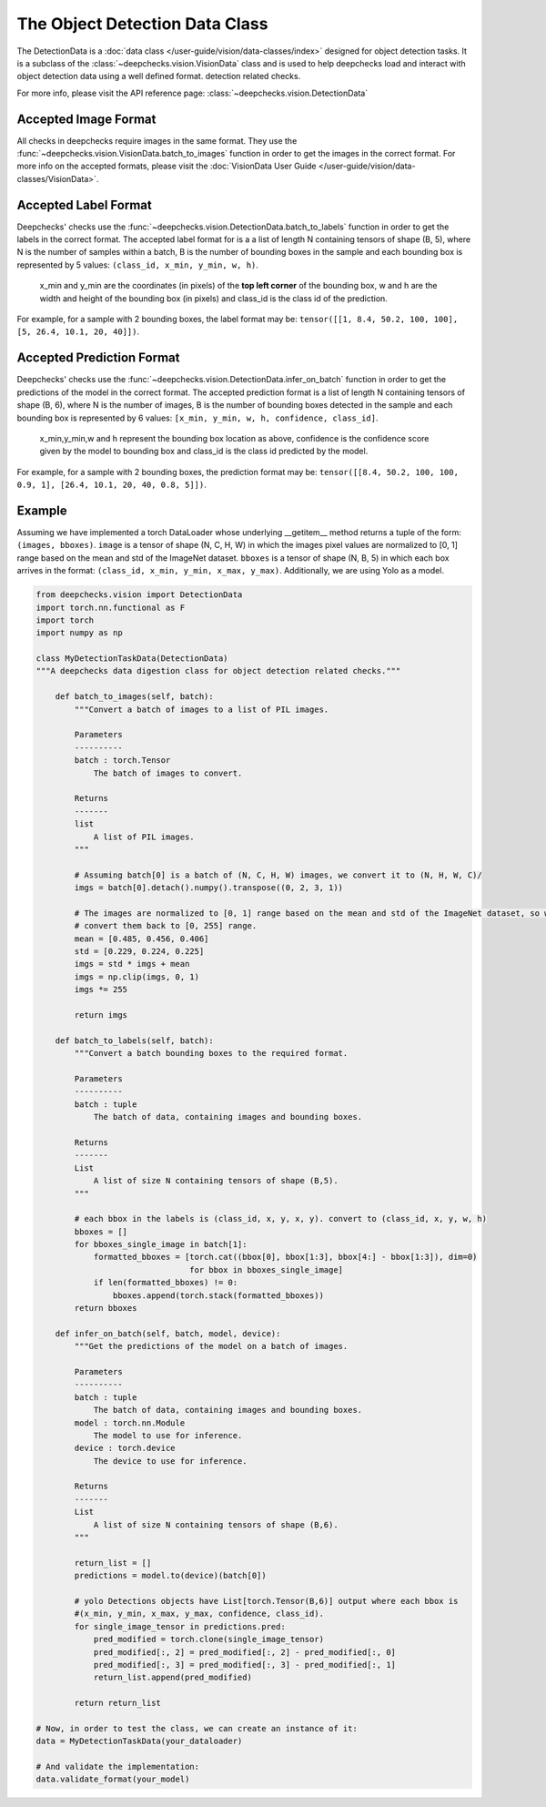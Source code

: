 .. _detection_data_class:

===============================
The Object Detection Data Class
===============================

The DetectionData is a :doc:`data class </user-guide/vision/data-classes/index>` designed for object detection tasks.
It is a subclass of the :class:`~deepchecks.vision.VisionData` class and is used to help deepchecks load and interact with object detection data using a well defined format.
detection related checks.

For more info, please visit the API reference page: :class:`~deepchecks.vision.DetectionData`

Accepted Image Format
---------------------

All checks in deepchecks require images in the same format. They use the :func:`~deepchecks.vision.VisionData.batch_to_images` function in order to get
the images in the correct format. For more info on the accepted formats, please visit the
:doc:`VisionData User Guide </user-guide/vision/data-classes/VisionData>`.

Accepted Label Format
---------------------

Deepchecks' checks use the :func:`~deepchecks.vision.DetectionData.batch_to_labels` function in order to get the labels in the correct format.
The accepted label format for is a a list of length N containing tensors of shape (B, 5), where N is the number
of samples within a batch, B is the number of bounding boxes in the sample and each bounding box is represented by 5 values:
``(class_id, x_min, y_min, w, h)``.

    x_min and y_min are the coordinates (in pixels) of the **top left corner** of the bounding box, w
    and h are the width and height of the bounding box (in pixels) and class_id is the class id of the prediction.

For example, for a sample with 2 bounding boxes, the label format may be:
``tensor([[1, 8.4, 50.2, 100, 100], [5, 26.4, 10.1, 20, 40]])``.

Accepted Prediction Format
--------------------------

Deepchecks' checks use the :func:`~deepchecks.vision.DetectionData.infer_on_batch` function in order to get the predictions of the model in the correct format.
The accepted prediction format is a list of length N containing tensors of shape (B, 6), where N is the number
of images, B is the number of bounding boxes detected in the sample and each bounding box is represented by 6
values: ``[x_min, y_min, w, h, confidence, class_id]``.

    x_min,y_min,w and h represent the bounding box location as above, confidence is the confidence score given by the model to
    bounding box and class_id is the class id predicted by the model.

For example, for a sample with 2 bounding boxes, the prediction format may be:
``tensor([[8.4, 50.2, 100, 100, 0.9, 1], [26.4, 10.1, 20, 40, 0.8, 5]])``.

Example
--------

Assuming we have implemented a torch DataLoader whose underlying __getitem__ method returns a tuple of the form:
``(images, bboxes)``. ``image`` is a tensor of shape (N, C, H, W) in which the images pixel values are normalized to
[0, 1] range based on the mean and std of the ImageNet dataset. ``bboxes`` is a tensor of shape (N, B, 5) in which
each box arrives in the format: ``(class_id, x_min, y_min, x_max, y_max)``. Additionally, we are using Yolo as a model.

.. code-block:: python

    from deepchecks.vision import DetectionData
    import torch.nn.functional as F
    import torch
    import numpy as np

    class MyDetectionTaskData(DetectionData)
    """A deepchecks data digestion class for object detection related checks."""

        def batch_to_images(self, batch):
            """Convert a batch of images to a list of PIL images.

            Parameters
            ----------
            batch : torch.Tensor
                The batch of images to convert.

            Returns
            -------
            list
                A list of PIL images.
            """

            # Assuming batch[0] is a batch of (N, C, H, W) images, we convert it to (N, H, W, C)/
            imgs = batch[0].detach().numpy().transpose((0, 2, 3, 1))

            # The images are normalized to [0, 1] range based on the mean and std of the ImageNet dataset, so we need to
            # convert them back to [0, 255] range.
            mean = [0.485, 0.456, 0.406]
            std = [0.229, 0.224, 0.225]
            imgs = std * imgs + mean
            imgs = np.clip(imgs, 0, 1)
            imgs *= 255

            return imgs

        def batch_to_labels(self, batch):
            """Convert a batch bounding boxes to the required format.

            Parameters
            ----------
            batch : tuple
                The batch of data, containing images and bounding boxes.

            Returns
            -------
            List
                A list of size N containing tensors of shape (B,5).
            """

            # each bbox in the labels is (class_id, x, y, x, y). convert to (class_id, x, y, w, h)
            bboxes = []
            for bboxes_single_image in batch[1]:
                formatted_bboxes = [torch.cat((bbox[0], bbox[1:3], bbox[4:] - bbox[1:3]), dim=0)
                                    for bbox in bboxes_single_image]
                if len(formatted_bboxes) != 0:
                    bboxes.append(torch.stack(formatted_bboxes))
            return bboxes

        def infer_on_batch(self, batch, model, device):
            """Get the predictions of the model on a batch of images.

            Parameters
            ----------
            batch : tuple
                The batch of data, containing images and bounding boxes.
            model : torch.nn.Module
                The model to use for inference.
            device : torch.device
                The device to use for inference.

            Returns
            -------
            List
                A list of size N containing tensors of shape (B,6).
            """

            return_list = []
            predictions = model.to(device)(batch[0])

            # yolo Detections objects have List[torch.Tensor(B,6)] output where each bbox is
            #(x_min, y_min, x_max, y_max, confidence, class_id).
            for single_image_tensor in predictions.pred:
                pred_modified = torch.clone(single_image_tensor)
                pred_modified[:, 2] = pred_modified[:, 2] - pred_modified[:, 0]
                pred_modified[:, 3] = pred_modified[:, 3] - pred_modified[:, 1]
                return_list.append(pred_modified)

            return return_list

    # Now, in order to test the class, we can create an instance of it:
    data = MyDetectionTaskData(your_dataloader)

    # And validate the implementation:
    data.validate_format(your_model)

